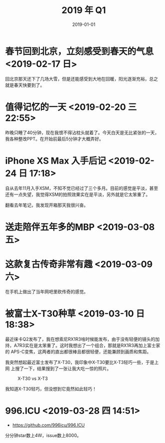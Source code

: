 #+TITLE: 2019 年 Q1
#+DATE: 2019-01-01

* 春节回到北京，立刻感受到春天的气息 <2019-02-17 日>
回北京那天还下了几场大雪，但是还能感受到大地在回暖，阳光逐渐充裕，总之
就是春天快要到了。

* 值得记忆的一天 <2019-02-20 三 22:55>
昨晚只睡了40分钟，现在我恨不得沾枕头就着了。今天白天是无比紧张的一天，
我各种整改PPT。在开始前最后5分钟才大概弄好。
* iPhone XS Max 入手后记 <2019-02-24 日 17:18>
自从去年11月入手XSM，不知不觉已经过了三个多月。目前的感觉是平淡，甚至
还有一点失望，我觉得XSM的拍照效果实在是平淡，另外就是它太笨重了。

翻看去年笔记，我发现开箱那天我很兴奋。

* 送走陪伴五年多的MBP <2019-03-08 五>

* 这款复古传奇非常有趣 <2019-03-09 六>
在手机上做出了当年网吧里砍传奇的感觉。

* 被富士X-T30种草 <2019-03-10 日 18:38>
最近徕卡Q2发布了，我在想索尼RX1R3啥时候能发布，由于没有轻便的镜头的加
持，A7R3实在是太笨重了。这时我想出了一个组合，那就是RX1R3再加上富士家的
APS-C变焦，这两者的直出都很棒且都很轻便，还能兼顾到画质和焦距。

我突然想起最近富士发布了X-T30，我印象中X-T30要比X-T3轻巧一些，于是上网
上搜了一下，结果搜到了一张让我大吃一惊的照片。
#+CAPTION: X-T30 vs X-T3
[[../static/imgs/19Q1/x-t30.jpg]]

我知道X-T30轻巧，但没想到它竟然如此轻巧！


* 996.ICU <2019-03-28 四 14:51>
- https://github.com/996icu/996.ICU
  
分分钟star数上4W，issue数上8000。
